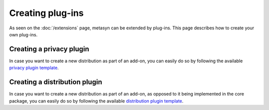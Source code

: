 Creating plug-ins 
==================

As seen on the :doc:`/extensions` page, metasyn can be extended by plug-ins. This page describes how to create your own plug-ins.

.. _privacy_plugin:

Creating a privacy plugin
------------------------------
In case you want to create a new distribution as part of an add-on, you can easily do so by following the available `privacy plugin template <https://github.com/sodascience/metasyn-privacy-template>`_.

.. _dist_plugin:

Creating a distribution plugin
------------------------------
In case you want to create a new distribution as part of an add-on, as opposed to it being implemented in the core package, you can easily do so by following the available `distribution plugin template <https://github.com/sodascience/metasyn-distribution-template>`_.
